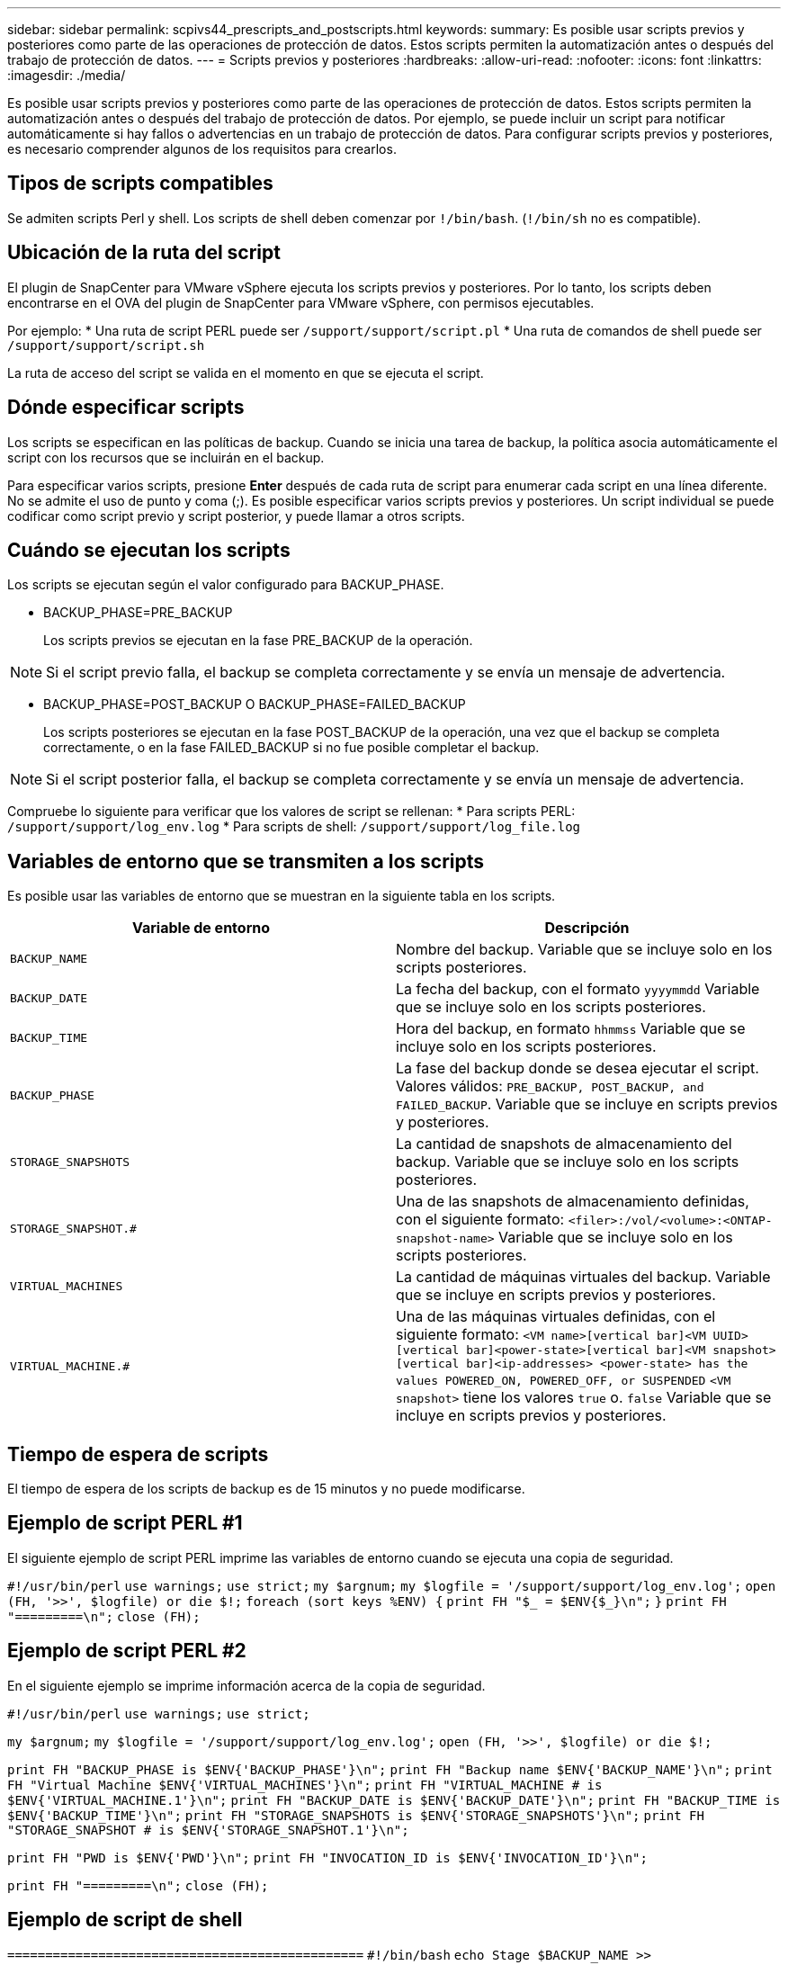 ---
sidebar: sidebar 
permalink: scpivs44_prescripts_and_postscripts.html 
keywords:  
summary: Es posible usar scripts previos y posteriores como parte de las operaciones de protección de datos. Estos scripts permiten la automatización antes o después del trabajo de protección de datos. 
---
= Scripts previos y posteriores
:hardbreaks:
:allow-uri-read: 
:nofooter: 
:icons: font
:linkattrs: 
:imagesdir: ./media/


[role="lead"]
Es posible usar scripts previos y posteriores como parte de las operaciones de protección de datos. Estos scripts permiten la automatización antes o después del trabajo de protección de datos. Por ejemplo, se puede incluir un script para notificar automáticamente si hay fallos o advertencias en un trabajo de protección de datos. Para configurar scripts previos y posteriores, es necesario comprender algunos de los requisitos para crearlos.



== Tipos de scripts compatibles

Se admiten scripts Perl y shell.
Los scripts de shell deben comenzar por `!/bin/bash`. (`!/bin/sh` no es compatible).



== Ubicación de la ruta del script

El plugin de SnapCenter para VMware vSphere ejecuta los scripts previos y posteriores. Por lo tanto, los scripts deben encontrarse en el OVA del plugin de SnapCenter para VMware vSphere, con permisos ejecutables.

Por ejemplo:
* Una ruta de script PERL puede ser `/support/support/script.pl`
* Una ruta de comandos de shell puede ser `/support/support/script.sh`

La ruta de acceso del script se valida en el momento en que se ejecuta el script.



== Dónde especificar scripts

Los scripts se especifican en las políticas de backup. Cuando se inicia una tarea de backup, la política asocia automáticamente el script con los recursos que se incluirán en el backup.

Para especificar varios scripts, presione *Enter* después de cada ruta de script para enumerar cada script en una línea diferente. No se admite el uso de punto y coma (;). Es posible especificar varios scripts previos y posteriores. Un script individual se puede codificar como script previo y script posterior, y puede llamar a otros scripts.



== Cuándo se ejecutan los scripts

Los scripts se ejecutan según el valor configurado para BACKUP_PHASE.

* BACKUP_PHASE=PRE_BACKUP
+
Los scripts previos se ejecutan en la fase PRE_BACKUP de la operación.




NOTE: Si el script previo falla, el backup se completa correctamente y se envía un mensaje de advertencia.

* BACKUP_PHASE=POST_BACKUP O BACKUP_PHASE=FAILED_BACKUP
+
Los scripts posteriores se ejecutan en la fase POST_BACKUP de la operación, una vez que el backup se completa correctamente, o en la fase FAILED_BACKUP si no fue posible completar el backup.




NOTE: Si el script posterior falla, el backup se completa correctamente y se envía un mensaje de advertencia.

Compruebe lo siguiente para verificar que los valores de script se rellenan:
* Para scripts PERL: `/support/support/log_env.log`
* Para scripts de shell: `/support/support/log_file.log`



== Variables de entorno que se transmiten a los scripts

Es posible usar las variables de entorno que se muestran en la siguiente tabla en los scripts.

|===
| Variable de entorno | Descripción 


| `BACKUP_NAME` | Nombre del backup.
Variable que se incluye solo en los scripts posteriores. 


| `BACKUP_DATE` | La fecha del backup, con el formato `yyyymmdd`
Variable que se incluye solo en los scripts posteriores. 


| `BACKUP_TIME` | Hora del backup, en formato `hhmmss`
Variable que se incluye solo en los scripts posteriores. 


| `BACKUP_PHASE` | La fase del backup donde se desea ejecutar el script.
Valores válidos: `PRE_BACKUP, POST_BACKUP, and FAILED_BACKUP`.
Variable que se incluye en scripts previos y posteriores. 


| `STORAGE_SNAPSHOTS` | La cantidad de snapshots de almacenamiento del backup.
Variable que se incluye solo en los scripts posteriores. 


| `STORAGE_SNAPSHOT.#` | Una de las snapshots de almacenamiento definidas, con el siguiente formato:
`<filer>:/vol/<volume>:<ONTAP-snapshot-name>`
Variable que se incluye solo en los scripts posteriores. 


| `VIRTUAL_MACHINES` | La cantidad de máquinas virtuales del backup.
Variable que se incluye en scripts previos y posteriores. 


| `VIRTUAL_MACHINE.#` | Una de las máquinas virtuales definidas, con el siguiente formato:
`<VM name>[vertical bar]<VM UUID>[vertical bar]<power-state>[vertical bar]<VM snapshot>[vertical bar]<ip-addresses>
<power-state> has the values POWERED_ON, POWERED_OFF, or
SUSPENDED`
`<VM snapshot>` tiene los valores `true` o. `false`
Variable que se incluye en scripts previos y posteriores. 
|===


== Tiempo de espera de scripts

El tiempo de espera de los scripts de backup es de 15 minutos y no puede modificarse.



== Ejemplo de script PERL #1

El siguiente ejemplo de script PERL imprime las variables de entorno cuando se ejecuta una copia de seguridad.

`#!/usr/bin/perl`
`use warnings;`
`use strict;`
`my $argnum;`
`my $logfile = '/support/support/log_env.log';`
`open (FH, '>>', $logfile) or die $!;`
`foreach (sort keys %ENV) {`
`print FH "$_ = $ENV{$_}\n";`
`}`
`print FH "=========\n";`
`close (FH);`



== Ejemplo de script PERL #2

En el siguiente ejemplo se imprime información acerca de la copia de seguridad.

`#!/usr/bin/perl`
`use warnings;`
`use strict;`

`my $argnum;`
`my $logfile = '/support/support/log_env.log';`
`open (FH, '>>', $logfile) or die $!;`

`print FH "BACKUP_PHASE is $ENV{'BACKUP_PHASE'}\n";`
`print FH "Backup name  $ENV{'BACKUP_NAME'}\n";`
`print FH "Virtual Machine  $ENV{'VIRTUAL_MACHINES'}\n";`
`print FH "VIRTUAL_MACHINE # is $ENV{'VIRTUAL_MACHINE.1'}\n";`
`print FH "BACKUP_DATE is $ENV{'BACKUP_DATE'}\n";`
`print FH "BACKUP_TIME is $ENV{'BACKUP_TIME'}\n";`
`print FH "STORAGE_SNAPSHOTS is $ENV{'STORAGE_SNAPSHOTS'}\n";`
`print FH "STORAGE_SNAPSHOT # is $ENV{'STORAGE_SNAPSHOT.1'}\n";`

`print FH "PWD is $ENV{'PWD'}\n";`
`print FH "INVOCATION_ID is $ENV{'INVOCATION_ID'}\n";`

`print FH "=========\n";`
`close (FH);`



== Ejemplo de script de shell


`===============================================`
`#!/bin/bash`
`echo Stage $BACKUP_NAME >> /support/support/log_file.log`
`env >> /support/support/log_file.log`
`===============================================`
